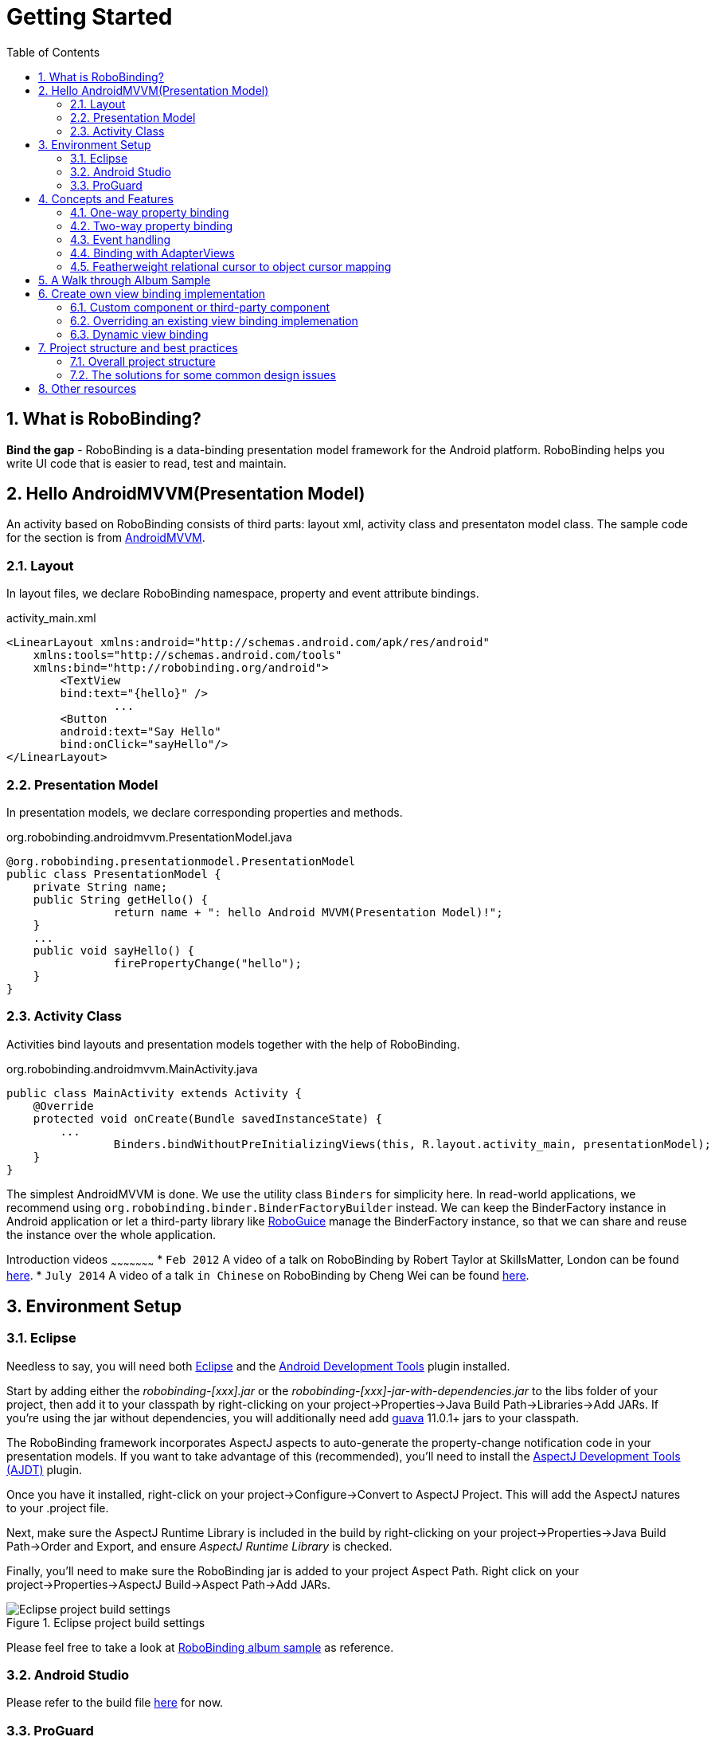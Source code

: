 ﻿Getting Started
===============
:Revision: 0.8.4
:toc:
:numbered:
:imagesdir: ./images
:source-highlighter: pygments

What is RoboBinding?
--------------------
*Bind the gap* - RoboBinding is a data-binding presentation model framework for the Android platform. RoboBinding helps you write UI code that is easier to read, test and maintain.

Hello AndroidMVVM(Presentation Model)
-------------------------------------
An activity based on RoboBinding consists of third parts: layout xml, activity class and presentaton model class.
The sample code for the section is from https://github.com/RoboBinding/AndroidMVVM[AndroidMVVM].

Layout
~~~~~~
In layout files, we declare RoboBinding namespace, property and event attribute bindings.

activity_main.xml 
[source,xml]
----
<LinearLayout xmlns:android="http://schemas.android.com/apk/res/android"
    xmlns:tools="http://schemas.android.com/tools"
    xmlns:bind="http://robobinding.org/android">
	<TextView
        bind:text="{hello}" />
		...
	<Button 
        android:text="Say Hello"
        bind:onClick="sayHello"/>
</LinearLayout>		
----

Presentation Model
~~~~~~~~~~~~~~~~~~
In presentation models, we declare corresponding properties and methods.

org.robobinding.androidmvvm.PresentationModel.java 
[source,java]
----
@org.robobinding.presentationmodel.PresentationModel
public class PresentationModel {
    private String name;
    public String getHello() {
		return name + ": hello Android MVVM(Presentation Model)!";
    }
    ...
    public void sayHello() {
		firePropertyChange("hello");
    }
}
----

Activity Class
~~~~~~~~~~~~~~
Activities bind layouts and presentation models together with the help of RoboBinding.

org.robobinding.androidmvvm.MainActivity.java 
[source,java]
----
public class MainActivity extends Activity {
    @Override
    protected void onCreate(Bundle savedInstanceState) {
	...
		Binders.bindWithoutPreInitializingViews(this, R.layout.activity_main, presentationModel);
    }
}
----
The simplest AndroidMVVM is done. We use the utility class ++Binders++ for simplicity here. 
In read-world applications, we recommend using ++org.robobinding.binder.BinderFactoryBuilder++ instead.
We can keep the BinderFactory instance in Android application or let a third-party library like https://github.com/roboguice/roboguice[RoboGuice] manage the BinderFactory instance,
so that we can share and reuse the instance over the whole application.

Introduction videos
~~~~~~~~~~~~~~~~~~~~~
* ++Feb 2012++ A video of a talk on RoboBinding by Robert Taylor at SkillsMatter, London can be found http://skillsmatter.com/podcast/os-mobile-server/core-dev-talk-robobinding[here].
* ++July 2014++ A video of a talk ++in Chinese++ on RoboBinding by Cheng Wei can be found https://www.youtube.com/watch?v=2sSBVaX77xA[here].

Environment Setup
-----------------

Eclipse
~~~~~~~
Needless to say, you will need both http://eclipse.org/[Eclipse] and the http://developer.android.com/tools/sdk/eclipse-adt.html[Android Development Tools] plugin installed.

Start by adding either the 'robobinding-[xxx].jar' or the 'robobinding-[xxx]-jar-with-dependencies.jar' to the libs folder of your project, then add it to your classpath by right-clicking on your project→Properties→Java Build Path→Libraries→Add JARs. 
If you're using the jar without dependencies, you will additionally need add https://code.google.com/p/guava-libraries/[guava] 11.0.1+ jars to your classpath.

The RoboBinding framework incorporates AspectJ aspects to auto-generate the property-change notification code in your presentation models. If you want to take advantage of this (recommended), you'll need to install the http://www.eclipse.org/ajdt/[AspectJ Development Tools (AJDT)] plugin.

Once you have it installed, right-click on your project→Configure→Convert to AspectJ Project. This will add the AspectJ natures to your .project file.

Next, make sure the AspectJ Runtime Library is included in the build by right-clicking on your project→Properties→Java Build Path→Order and Export, and ensure 'AspectJ Runtime Library' is checked.

Finally, you'll need to make sure the RoboBinding jar is added to your project Aspect Path. Right click on your project→Properties→AspectJ Build→Aspect Path→Add JARs.

.Eclipse project build settings
image::eclipse_project_build_settings.png["Eclipse project build settings"]

Please feel free to take a look at https://github.com/RoboBinding/RoboBinding/[RoboBinding album sample] as reference.

Android Studio
~~~~~~~~~~~~~~
Please refer to the build file https://github.com/weicheng113/album-sample_AndroidStudio/[here] for now.

ProGuard
~~~~~~~~
RoboBinding requires that all classes which implement org.robobinding.property.ObservableBean (i.e. presentation models) have their names and public methods left intact. Additionally, we need to preserve all annotations.

To achieve this, add the following directives to your ProGuard configuration:
[source,erlang]
----
-keep class * implements org.robobinding.property.ObservableBean {
	public *** *(...);
}

-keepattributes *Annotation*,Signature
----

From 0.8.1 onwards, we have added a dependency on the guava libraries. At the moment ProGuard doesn't seem to play nicely with guava, so you'll need to the add the following additional lines:
[source,erlang]
----
-dontwarn com.google.common.collect.MinMaxPriorityQueue
-dontwarn sun.misc.Unsafe
----

And add the following lines also to keep the constructors of view listeners.
[source,erlang]
----
-keepclassmembers class * extends org.robobinding.widget.view.ViewListeners {
	public <init>(...);
}
----

And add the following lines to avoid some android sdk back compatibility warnings.
[source,erlang]
----
-dontwarn android.widget.AbsListView, android.view.View
----

Examples of proguard.cfg settings can be found in https://github.com/RoboBinding/RoboBinding/[RoboBinding album sample] and https://github.com/RoboBinding/RoboBinding-gallery/[Robobinding Gallery].

Concepts and Features
---------------------
The sample code for the section is from https://github.com/RoboBinding/RoboBinding-gallery/[Robobinding Gallery].

One-way property binding
~~~~~~~~~~~~~~~~~~~~~~~~
When we bind to a property on the presentation model, any changes made to that property are automatically propagated to the view.

activity_view.xml
[source,xml]
----
<TextView
    bind:visibility="{integerVisibility}"/>
----

ViewPresentationModel.java
[source,java]
----
public int getIntegerVisibility() {
	return integerVisibilityRotation.value();
}
----
RoboBinding adheres to the JavaBeans specification whereby to expose properties, we provide public getters and setters.
With one-way binding, only getters are required, as the changes from view are not updated back to presentation models.
For supported UI binding attributes, please refer to ++API and Binding Attributes JavaDocs++.

Two-way property binding
~~~~~~~~~~~~~~~~~~~~~~~~
Two-way binding takes property binding one step further, and ensures that as well as propagating changes from the presentation model to the view, any changes to the view are also synched back to the presentation model.

EditText fields are one of the UI elements that support two-way binding. In this case, whenever a text change is made by the user, the presentation model is updated accordingly.

To use two-way binding, we simply prepend a dollar ($) sign before the curly braces we used in our one-way binding declaration, like so:

activity_edittext.xml
[source,xml]
----
<EditText 
	bind:text="${text}"/>
----

That's the only thing we have to do. Note that in the case of two-way binding, we would need to have given RoboBinding write-access to the property, so supplying a setter method on our presentation model is compulsory.

org.robobinding.gallery.presentationmodel.EditTextPresentationModel.java
[source,java]
----
@PresentationModel
public class EditTextPresentationModel {
    private String text;
    
    public String getText() {
		return text;
    }
    
    public void setText(String text) {
		this.text = text;
    }
}
----

Event handling
~~~~~~~~~~~~~~
Bind view events to presentation model methods.

activity_gallery.xml
[source,xml]
----
<Button 
	bind:onClick="showDemo"/>
----

org.robobinding.gallery.presentationmodel.GalleryPresentationModel.java
[source,java]
----
@PresentationModel
public class GalleryPresentationModel
{
	...
	public void showDemo()
	{
		...
	}
}
----
When onClick event is fired, showDemo() method will be invoked. We can optionally supply an event parameter, 
it will be a org.robobinding.widget.view.ClickEvent in this case.

For supported UI events, please refer to ++API and Binding Attributes JavaDocs++.

Binding with AdapterViews
~~~~~~~~~~~~~~~~~~~~~~~~~
When binding with AdapterViews, RoboBinding first requires you to expose the underlying data from your presentation model. 
This can be in the form of an Array, List or ++org.robobinding.itempresentationmodel.TypedCursor++. 

As well as providing the data, RoboBinding needs to know the type of presentation model each child view of the AdapterView should bind onto. 
We declare this in our code with the @ItemPresentationModel annotation.


activity_adapter_view.xml
[source,xml]
----
<ListView
	bind:itemLayout="@android:layout/simple_list_item_1"
	bind:itemMapping="[text1.text:{value}]"
	bind:source="{dynamicStrings}"/>
----

org.robobinding.gallery.presentationmodel.AdapterViewPresentationModel.java
[source,java]
----
@PresentationModel
public class AdapterViewPresentationModel
{
	...
	@ItemPresentationModel(value=StringItemPresentationModel.class)
	public List<String> getDynamicStrings()
	{
		return getSelectedSource().getSample();
	}
----

The class we use for our item presentation model will need to implement the ItemPresentationModel interface, parameterized to the type of data we are displaying at each index.

org.robobinding.gallery.presentationmodel.StringItemPresentationModel.java
[source,java]
----
public class StringItemPresentationModel implements ItemPresentationModel<String>
{
	private String value;

	@Override
	public void updateData(int index, String bean)
	{
		value = bean;
	}

	public String getValue()
	{
		return value;
	}
}
----

We can then define a layout xml that will provide the view for each row in our AdapterView. 
In the example, we use the Android predefined item layout simple_list_item_1.xml. 
Through ++bind:itemMapping="[text1.text:\{value\}]"++, we map text1.text from simple_list_item_1.xml to StringItemPresentationModel.value.

Featherweight relational cursor to object cursor mapping
~~~~~~~~~~~~~~~~~~~~~~~~~~~~~~~~~~~~~~~~~~~~~~~~~~~~~~~~
In ++Binding with AdapterViews++, we mentioned a data source type - ++org.robobinding.itempresentationmodel.TypedCursor++.
As we are so used to operating objects over relational data and want to isolate the code that involves relational database operations, RoboBinding added a featherweight object Cursor - TypedCursor.
Through org.robobinding.itempresentationmodel.RowMapper<T>, we translate a row of relational data into an object. 

org.robobinding.gallery.presentationmodel.TypedCursorPresentationModel.java
[source,java]
----
@PresentationModel
public class TypedCursorPresentationModel {
    ...
    @ItemPresentationModel(value=ProductItemPresentationModel.class)
    public TypedCursor<Product> getProducts() {
		return allProductsQuery.execute(db);
    }
}
----

org.robobinding.gallery.model.typedcursor.GetAllQuery.java
[source,java]
----
public class GetAllQuery<T>
{
	private String tableName;
	private final RowMapper<T> rowMapper;

	public GetAllQuery(String tableName, RowMapper<T> rowMapper)
	{   
	    ...
		this.tableName = tableName;
	    this.rowMapper = rowMapper;
	}

	public TypedCursor<T> execute(SQLiteDatabase db)
	{
		Cursor cursor = db.query(
				tableName,
				null,
				null,
				null,
				null,
				null,
				BaseColumns._ID+" ASC");
		return new TypedCursorAdapter<T>(cursor, rowMapper);
	}
}
----

org.robobinding.gallery.model.typedcursor.ProductRowMapper.java
[source,java]
----
public class ProductRowMapper implements RowMapper<Product> {

    @Override
    public Product mapRow(Cursor cursor) {
		String name = cursor.getString(cursor.getColumnIndex(ProductTable.NAME));
		String description = cursor.getString(cursor.getColumnIndex(ProductTable.DESCRIPTION));
		return new Product(name, description);
    }

}
----

A Walk through Album Sample
---------------------------
Album Sample project is a translated version of Martin Fowler's http://martinfowler.com/eaaDev/PresentationModel.html[original one].
The source code can be found underneath https://github.com/RoboBinding/RoboBinding[RoboBinding project].

To import the project into Eclipse: File->Import->Android->Android Project from Existing Code->Browse and select robobinding-sample folder to import it.

.Album Sample project prototype
image::album_sample_prototype.png[]
The above is the prototype of the project. The project follows the standard RoboBinding project structure, comprising of an Activity class, layout xml and presentation model pojo.
Inside the project, you can see the following packages: org.robobinding.albumsample.activity, which contains all Activity classes;
org.robobinding.albumsample.presentationmodel, which contains all presentation models; org.robobinding.albumsample.model, which contains a Album entity implementation;
and org.robobinding.albumsample.store, which contains a AlbumStore implementation based on memory. In the prototype, you can see five diagrams.

The diagram [Home Activity] consists of org.robobinding.albumsample.activity.HomeActivity, home_activity.xml and org.robobinding.albumsample.presentationmodel.HomePresentationModel.

The diagram [View Albums Activity] consists of org.robobinding.albumsample.activity.ViewAlbumsActivity, view_albums_activity.xml and org.robobinding.albumsample.presentationmodel.ViewAlbumsPresentationModel;
and the view of each album item is backed by org.robobinding.albumsample.presentationmodel.AlbumItemPresentationModel and album_row.xml; when the album list is empty, albums_empty_view.xml is applied.

The diagram [Create Album Activity] and [Edit Album Activity] share the same components of org.robobinding.albumsample.activity.CreateEditAlbumActivity, create_edit_album_activity.xml and org.robobinding.albumsample.presentationmodel.CreateEditAlbumPresentationModel.

The diagram [View Album Activity] consists of org.robobinding.albumsample.activity.ViewAlbumActivity, view_album_activity.xml and org.robobinding.albumsample.presentationmodel.ViewAlbumPresentationModel;
and its album deletion dialog is backed by org.robobinding.albumsample.activity.DeleteAlbumDialog, delete_album_dialog.xml and DeleteAlbumDialogPresentationModel.

Take [View Albums Activity] as an example to give a brief explanation on source code.
The only thing the Activity class, ViewAlbumsActivity, does is to link the Layout file, view_albums_activity.xml and ViewAlbumsPresentationModel together.
view_albums_activity.xml contains three sub-views a TextView, a ListView and a Button. The TextView does not contain any binding information.
In the ListView, ++bind:source="\{albums\}"++ binds to ViewAlbumsPresentationModel.albums dataset property.
++bind:onItemClick="viewAlbum"++ binds to ViewAlbumsPresentationModel.viewAlbum(ItemClickEvent) method. When an album item is clicked, the method will be invoked.
++bind:emptyViewLayout="@layout/albums_empty_view"++ sets the display when album list is empty.
++bind:itemLayout="@layout/album_row"++ sets album item row layout, which will be bound to an ItemPresentationModel,
as indicated by the annotation, ++@ItemPresentationModel(AlbumItemPresentationModel.class)++, on top of the ViewAlbumsPresentationModel.albums property.
Inside the row layout file album_row.xml, there are two simple TextViews. Their ++bind:text="\{title\}"++ and ++bind:text="\{artist\}"++ bind to AlbumItemPresentationModel.title/artist respectively.
The last sub-view in view_albums_activity.xml is the Button. Its ++bind:onClick="createAlbum"++ binds to ViewAlbumsPresentationModel.createAlbum() method.


Create own view binding implementation
--------------------------------------
The sample code for the section is from https://github.com/RoboBinding/RoboBinding-gallery/[Robobinding Gallery].

There are two ways available to implement a view binding, ++Static++ view binding and ++Dynamic++ view binding.
Static view binding approach targets for commonly-used view attributes, 
whereas dynamic view binding acts as a supplement to quickly create attribute bindings when they are not implemented by RoboBinding.

Custom component or third-party component
~~~~~~~~~~~~~~~~~~~~~~~~~~~~~~~~~~~~~~~~~
We can create view bindings for any custom components, third-party components or Android widgets to make them easier for use. 
In RoboBinding, the way to create an view binding implementation is consistent. 
When creating an own view binding implementation, we can refer to an existing one in RoboBinding, e.g., ++org.robobinding.widget.imageview++ package and its ++ImageViewBinding++ class.

.custom Title Description Bar
image::custom_component.png[] 

Let us take a simple custom component, the view with white border above, as an example. The component consists of a title and a description. 
When we input new title and description, and click 'Apply', the component content will be updated accordingly.

We want the usage can be 'as simple as follows':

activity_custom_component.xml
[source,xml]
----
<org.robobinding.gallery.model.customcomponent.TitleDescriptionBar
	    bind:title="{title}"
	    bind:description="{description}"/>
----

The major part of the source code for TitleDescriptionBar is shown below(for how to implement a custom component, 
please refer to http://developer.android.com/guide/topics/ui/custom-components.html[Android Reference]):
[source,java]
----
public class TitleDescriptionBar extends LinearLayout {
    private TextView title;
    private TextView description;

    public TitleDescriptionBar(Context context, AttributeSet attrs) {
		this(context, attrs, R.layout.title_description_bar);
    }

    protected TitleDescriptionBar(Context context, AttributeSet attrs, int layoutId) {
		super(context, attrs);

		LayoutInflater inflater = (LayoutInflater) context.getSystemService(Context.LAYOUT_INFLATER_SERVICE);
		inflater.inflate(layoutId, this);
		title = (TextView) findViewById(R.id.title);
		description = (TextView) findViewById(R.id.description);
		...
    }

    public void setTitle(CharSequence titleText) {
		title.setText(titleText);
    }

    public void setDescription(CharSequence descriptionText) {
		description.setText(descriptionText);
    }
}
----
Its layout ++title_description_bar.xml++ below:
[source,xml]
----
<merge xmlns:android="http://schemas.android.com/apk/res/android"
    xmlns:bind="http://robobinding.org/android">
    <TextView android:id="@+id/title"/>
    <TextView android:text=": "/>
  	<TextView android:id="@+id/description"/>
----

Implementing the binding attributes
^^^^^^^^^^^^^^^^^^^^^^^^^^^^^^^^^^^
The component has two binding attributes, TitleAttribute for the title and DescriptionAttribute for the description. 
And the ViewBinding, TitleDescriptionBarBinding, maps the attributes to its corresponding binding attribute implementations.
[source,java]
----
public class TitleAttribute implements PropertyViewAttribute<TitleDescriptionBar, CharSequence> {
    @Override
    public void updateView(TitleDescriptionBar view, CharSequence newText) {
		view.setTitle(newText);
    }
}

public class DescriptionAttribute implements PropertyViewAttribute<TitleDescriptionBar, CharSequence> {
    @Override
    public void updateView(TitleDescriptionBar view, CharSequence newText) {
		view.setDescription(newText);
    }
}

public class TitleDescriptionBarBinding implements ViewBinding<TitleDescriptionBar> {
    @Override
    public void mapBindingAttributes(BindingAttributeMappings<TitleDescriptionBar> mappings) {
        mappings.mapProperty(TitleAttribute.class, "title");
        mappings.mapProperty(DescriptionAttribute.class, "description");
    }
}
----

Registering ViewBindings
^^^^^^^^^^^^^^^^^^^^^^^^
ViewBindings can be registered through org.robobinding.binder.BinderFactoryBuilder.

org.robobinding.gallery.activity.CustomComponentActivity.java
[source,java]
----
BinderFactory binderFactory = new BinderFactoryBuilder()
        	.mapView(TitleDescriptionBar.class, new TitleDescriptionBarBinding())
        	.build();
ActivityBinder activityBinder = binderFactory.createActivityBinder(this, true);
activityBinder.inflateAndBind(R.layout.custom_component_activity, presentationModel);
----

It is done. We can create view binding implementations for any third-party components or Android widgets in the same approach.

Overriding an existing view binding implemenation
~~~~~~~~~~~~~~~~~~~~~~~~~~~~~~~~~~~~~~~~~~~~~~~~~
When an existing view binding implementation does not satisfy our requirement or some of binding attributes have not been implemented, we have two options. 
Firstly, we can directly modify the framework(we hope more people make contributions to the framework and help add more binding attributes). 
Alternatively, instead of modifying the framework, we implement new ViewBindings and their binding attributes, and then register to replace the default implementations from framework.
Take the second approach as an example, we try to replace the existing http://developer.android.com/reference/android/widget/ImageView.html[ImageView] view binding implementation, ++org.robobinding.widget.imageview++.

Implementing new ViewBinding and binding attributes
^^^^^^^^^^^^^^^^^^^^^^^^^^^^^^^^^^^^^^^^^^^^^^^^^^^
[source,java]
----
public class MyImageViewBinding extends org.robobinding.widget.imageview.ImageViewBinding {
    @Override
    public void mapBindingAttributes(BindingAttributeMappings<ImageView> mappings) {
		mappings.mapProperty(MyImageSourceAttribute.class, "src");
    }
}

public class MyImageSourceAttribute extends org.robobinding.widget.imageview.ImageSourceAttribute {
     @Override
    public PropertyViewAttribute<ImageView, ?> create(ImageView view, Class<?> propertyType) {
		if (String.class.isAssignableFrom(propertyType)) {
			return new UrlImageSourceAttribute();
		} else {
			return super.createPropertyViewAttribute(propertyType);
		}
    }

    static class UrlImageSourceAttribute implements PropertyViewAttribute<ImageView, Integer> {
		@Override
		public void updateView(ImageView view, String url) {
			Bitmap image = loadBitmapFromUrl(url);//load image from given url.
			view.setImageBitmap(image);
		}
	}
}
----

Register to replace the existing one
^^^^^^^^^^^^^^^^^^^^^^^^^^^^^^^^^^^^
[source,java]
----
BinderFactory binderFactory = new BinderFactoryBuilder()
        	.mapView(ImageView.class, new MyImageViewBinding())
        	.build();
----

Dynamic view binding
~~~~~~~~~~~~~~~~~~~~
When RoboBinding has not implemented some attribute bindings, with dynamic view binding we can quickly implement new or extend existing view bindings. 
Dynamic view binding acts as a supplement to static view binding.

Create a new view binding
^^^^^^^^^^^^^^^^^^^^^^^^^
Create a new dynamic view binding for CustomOrThirdPartyComponent and add the attribute binding for textAttribute.

activity_dynamic_binding.xml
[source,xml]
----
<org.robobinding.gallery.model.dynamicbinding.CustomOrThirdPartyComponent 
	bind:textAttribute="{textAttributeValue}"/>
----

org.robobinding.gallery.activity.DynamicBindingActivity.java
[source,java]
----
public class DynamicBindingActivity extends Activity {
    @Override
    protected void onCreate(Bundle savedInstanceState) {
		...
		BinderFactoryBuilder binderFactoryBuilder = new BinderFactoryBuilder()
			.add(new DynamicViewBinding().forView(CustomOrThirdPartyComponent.class)
				.oneWayProperties("textAttribute"));
		BinderFactory binderFactory = binderFactoryBuilder.build();
		ActivityBinder activityBinder = binderFactory.createActivityBinder(this, true);
		activityBinder.inflateAndBind(R.layout.activity_dynamic_binding, presentationModel);
    }
	...
}
----

Extend an existing view binding
^^^^^^^^^^^^^^^^^^^^^^^^^^^^^^^
Extend the existing TextViewBinding and add the attribute binding for typeface.

activity_dynamic_binding.xml
[source,xml]
----
<TextView
	bind:typeface="{typeface}"/>
----

org.robobinding.gallery.activity.DynamicBindingActivity.java
[source,java]
----
public class DynamicBindingActivity extends Activity {
    @Override
    protected void onCreate(Bundle savedInstanceState) {
		...
		BinderFactoryBuilder binderFactoryBuilder = new BinderFactoryBuilder()
			.add(new DynamicViewBinding().extend(TextView.class, new TextViewBinding())
				.oneWayProperties("typeface"));
		BinderFactory binderFactory = binderFactoryBuilder.build();
		ActivityBinder activityBinder = binderFactory.createActivityBinder(this, true);
		activityBinder.inflateAndBind(R.layout.activity_dynamic_binding, presentationModel);
    }
	...
}
----

Project structure and best practices
------------------------------------
Involved from MVC pattern, the major motive of Presentation Model(MVVM) pattern is to make Presentation Models pure POJOs, which can be 
easily Unit tested. Meanwhile, the dependency of View->Presentation Model->Model becomes unidirectional. 
When applying the pattern, these are the basic rules we will follow. 

Overall project structure
~~~~~~~~~~~~~~~~~~~~~~~~~
.Project structure
image::project_structure.png["Project structure"]

In Android app, the view layer consists of activities and their layouts and the model layer(or business model layer) consists of various services, 
persistence layer, networking services, business services and so on.
The diagram indicates the dependency between different layers. The view layer for example never directly accesses the business model.

The solutions for some common design issues
~~~~~~~~~~~~~~~~~~~~~~~~~~~~~~~~~~~~~~~~~~~
* When we are not using a third-party dependency injection lib, we may instantiate business model objects in Activities and then pass them into presentation models,
 but the view layer(or any activities) will not directly access any business model objects.

* Sometimes presentation models may need to call some functionalities in the view layer. We can add view interfaces in between to decouple the relationship.
Presentation models depends on view interfaces instead of the view layer, which keeps the testability of presentation models. 
If you prefer, you can shift view interfaces into presentation model layer or presentation model package, so that the dependency remains unidirectional.
Let us have a look a simple example below:

[source,java]
----
interface MainView {
	void doSomeViewLogic();
}

class MainActivity extends Activity implements MainView {
	...
	@Override
    protected void onCreate(Bundle savedInstanceState) {
		...
		PresentationModel presentationModel = new PresentationModel(this);
		...
	}
	
	public void doSomeViewLogic() {
		...
	}
}

class PresentationModel {
	private MainView mainView;
	
	public PresentationModel(MainView mainView) {
		this.mainView = mainView;
	}
	
	public void someEvent() {
		mainView.doSomeViewLogic();
	}
}
----

Other resources
---------------

*Jan 2012* Robert Taylor has written a couple of introductory articles http://roberttaylor426.blogspot.com/2011/11/hello-robobinding-part-1.html[here] and http://roberttaylor426.blogspot.com/2012/01/hello-robobinding-part-2.html[here].

*Feb 2012* A video of a talk on RoboBinding at SkillsMatter, London can be found http://skillsmatter.com/podcast/os-mobile-server/core-dev-talk-robobinding[here].

*RoboBinding Gallery* Cheng Wei set up https://github.com/RoboBinding/RoboBinding-gallery[RoboBinding Gallery] project to demonstrate RoboBinding features.
